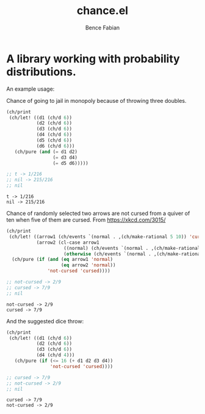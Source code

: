 # -*- mode:org -*-
#+OPTIONS: num:nil toc:nil ^:nil ':nil
#+TITLE: chance.el
#+AUTHOR: Bence Fabian

* A library working with probability distributions.

An example usage:

Chance of going to jail in monopoly because of throwing three
doubles.
#+begin_src emacs-lisp :results output :exports both
  (ch/print
   (ch/let! ((d1 (ch/d 6))
             (d2 (ch/d 6))
             (d3 (ch/d 6))
             (d4 (ch/d 6))
             (d5 (ch/d 6))
             (d6 (ch/d 6)))
     (ch/pure (and (= d1 d2)
                   (= d3 d4)
                   (= d5 d6)))))

  ;; t -> 1/216
  ;; nil -> 215/216
  ;; nil
#+end_src

#+RESULTS:
: t -> 1/216
: nil -> 215/216

Chance of randomly selected two arrows are not cursed from a quiver
of ten when five of them are cursed.  From https://xkcd.com/3015/

#+begin_src emacs-lisp :results output :exports both
  (ch/print
   (ch/let! ((arrow1 (ch/events `(normal . ,(ch/make-rational 5 10)) 'cursed))
             (arrow2 (cl-case arrow1
                       ((normal) (ch/events `(normal . ,(ch/make-rational 4 9)) 'cursed))
                       (otherwise (ch/events `(normal . ,(ch/make-rational 5 9)) 'cursed)))))
    (ch/pure (if (and (eq arrow1 'normal)
                      (eq arrow2 'normal))
                 'not-cursed 'cursed))))

  ;; not-cursed -> 2/9
  ;; cursed -> 7/9
  ;; nil
#+end_src

#+RESULTS:
: not-cursed -> 2/9
: cursed -> 7/9

And the suggested dice throw:

#+begin_src emacs-lisp :results output :exports both
  (ch/print
   (ch/let! ((d1 (ch/d 6))
             (d2 (ch/d 6))
             (d3 (ch/d 6))
             (d4 (ch/d 4)))
     (ch/pure (if (<= 16 (+ d1 d2 d3 d4))
                  'not-cursed 'cursed))))

  ;; cursed -> 7/9
  ;; not-cursed -> 2/9
  ;; nil
#+end_src

#+RESULTS:
: cursed -> 7/9
: not-cursed -> 2/9
